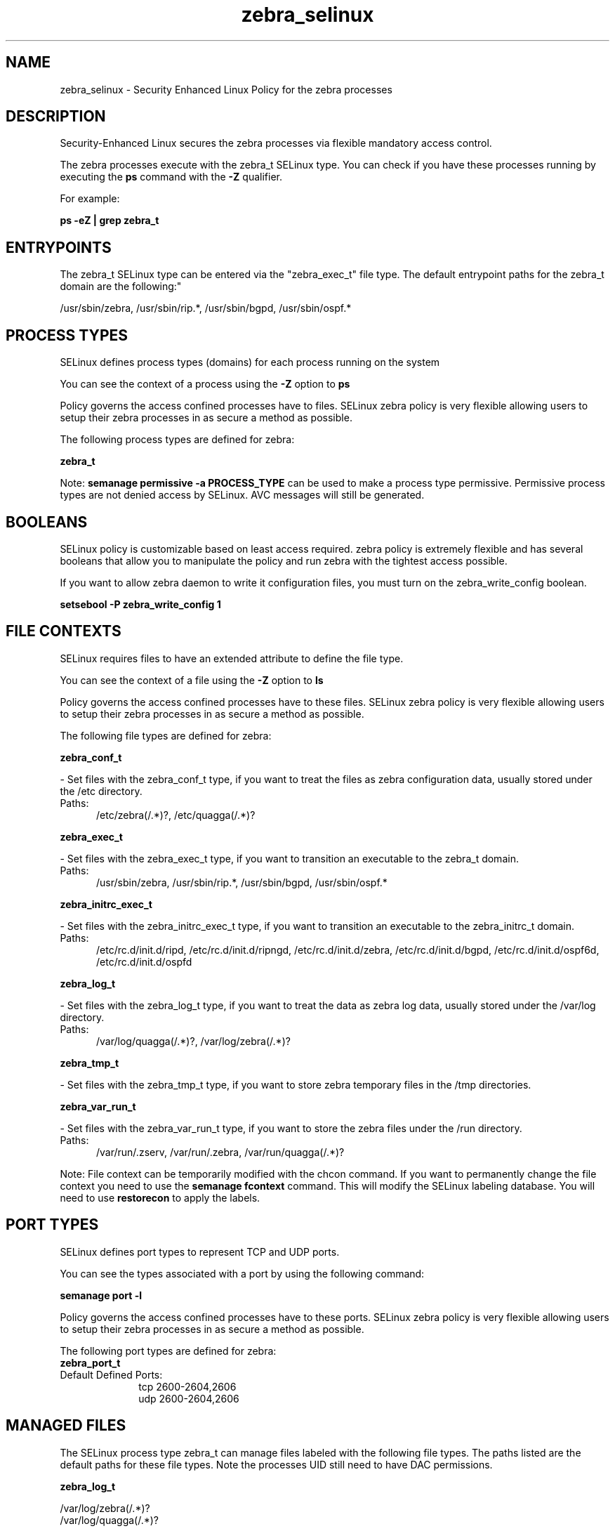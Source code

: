 .TH  "zebra_selinux"  "8"  "zebra" "dwalsh@redhat.com" "zebra SELinux Policy documentation"
.SH "NAME"
zebra_selinux \- Security Enhanced Linux Policy for the zebra processes
.SH "DESCRIPTION"

Security-Enhanced Linux secures the zebra processes via flexible mandatory access control.

The zebra processes execute with the zebra_t SELinux type. You can check if you have these processes running by executing the \fBps\fP command with the \fB\-Z\fP qualifier. 

For example:

.B ps -eZ | grep zebra_t


.SH "ENTRYPOINTS"

The zebra_t SELinux type can be entered via the "zebra_exec_t" file type.  The default entrypoint paths for the zebra_t domain are the following:"

/usr/sbin/zebra, /usr/sbin/rip.*, /usr/sbin/bgpd, /usr/sbin/ospf.*
.SH PROCESS TYPES
SELinux defines process types (domains) for each process running on the system
.PP
You can see the context of a process using the \fB\-Z\fP option to \fBps\bP
.PP
Policy governs the access confined processes have to files. 
SELinux zebra policy is very flexible allowing users to setup their zebra processes in as secure a method as possible.
.PP 
The following process types are defined for zebra:

.EX
.B zebra_t 
.EE
.PP
Note: 
.B semanage permissive -a PROCESS_TYPE 
can be used to make a process type permissive. Permissive process types are not denied access by SELinux. AVC messages will still be generated.

.SH BOOLEANS
SELinux policy is customizable based on least access required.  zebra policy is extremely flexible and has several booleans that allow you to manipulate the policy and run zebra with the tightest access possible.


.PP
If you want to allow zebra daemon to write it configuration files, you must turn on the zebra_write_config boolean.

.EX
.B setsebool -P zebra_write_config 1
.EE

.SH FILE CONTEXTS
SELinux requires files to have an extended attribute to define the file type. 
.PP
You can see the context of a file using the \fB\-Z\fP option to \fBls\bP
.PP
Policy governs the access confined processes have to these files. 
SELinux zebra policy is very flexible allowing users to setup their zebra processes in as secure a method as possible.
.PP 
The following file types are defined for zebra:


.EX
.PP
.B zebra_conf_t 
.EE

- Set files with the zebra_conf_t type, if you want to treat the files as zebra configuration data, usually stored under the /etc directory.

.br
.TP 5
Paths: 
/etc/zebra(/.*)?, /etc/quagga(/.*)?

.EX
.PP
.B zebra_exec_t 
.EE

- Set files with the zebra_exec_t type, if you want to transition an executable to the zebra_t domain.

.br
.TP 5
Paths: 
/usr/sbin/zebra, /usr/sbin/rip.*, /usr/sbin/bgpd, /usr/sbin/ospf.*

.EX
.PP
.B zebra_initrc_exec_t 
.EE

- Set files with the zebra_initrc_exec_t type, if you want to transition an executable to the zebra_initrc_t domain.

.br
.TP 5
Paths: 
/etc/rc\.d/init\.d/ripd, /etc/rc\.d/init\.d/ripngd, /etc/rc\.d/init\.d/zebra, /etc/rc\.d/init\.d/bgpd, /etc/rc\.d/init\.d/ospf6d, /etc/rc\.d/init\.d/ospfd

.EX
.PP
.B zebra_log_t 
.EE

- Set files with the zebra_log_t type, if you want to treat the data as zebra log data, usually stored under the /var/log directory.

.br
.TP 5
Paths: 
/var/log/quagga(/.*)?, /var/log/zebra(/.*)?

.EX
.PP
.B zebra_tmp_t 
.EE

- Set files with the zebra_tmp_t type, if you want to store zebra temporary files in the /tmp directories.


.EX
.PP
.B zebra_var_run_t 
.EE

- Set files with the zebra_var_run_t type, if you want to store the zebra files under the /run directory.

.br
.TP 5
Paths: 
/var/run/\.zserv, /var/run/\.zebra, /var/run/quagga(/.*)?

.PP
Note: File context can be temporarily modified with the chcon command.  If you want to permanently change the file context you need to use the 
.B semanage fcontext 
command.  This will modify the SELinux labeling database.  You will need to use
.B restorecon
to apply the labels.

.SH PORT TYPES
SELinux defines port types to represent TCP and UDP ports. 
.PP
You can see the types associated with a port by using the following command: 

.B semanage port -l

.PP
Policy governs the access confined processes have to these ports. 
SELinux zebra policy is very flexible allowing users to setup their zebra processes in as secure a method as possible.
.PP 
The following port types are defined for zebra:

.EX
.TP 5
.B zebra_port_t 
.TP 10
.EE


Default Defined Ports:
tcp 2600-2604,2606
.EE
udp 2600-2604,2606
.EE
.SH "MANAGED FILES"

The SELinux process type zebra_t can manage files labeled with the following file types.  The paths listed are the default paths for these file types.  Note the processes UID still need to have DAC permissions.

.br
.B zebra_log_t

	/var/log/zebra(/.*)?
.br
	/var/log/quagga(/.*)?
.br

.br
.B zebra_var_run_t

	/var/run/quagga(/.*)?
.br
	/var/run/\.zebra
.br
	/var/run/\.zserv
.br

.SH NSSWITCH DOMAIN

.SH "COMMANDS"
.B semanage fcontext
can also be used to manipulate default file context mappings.
.PP
.B semanage permissive
can also be used to manipulate whether or not a process type is permissive.
.PP
.B semanage module
can also be used to enable/disable/install/remove policy modules.

.B semanage port
can also be used to manipulate the port definitions

.B semanage boolean
can also be used to manipulate the booleans

.PP
.B system-config-selinux 
is a GUI tool available to customize SELinux policy settings.

.SH AUTHOR	
This manual page was auto-generated by genman.py.

.SH "SEE ALSO"
selinux(8), zebra(8), semanage(8), restorecon(8), chcon(1)
, setsebool(8)